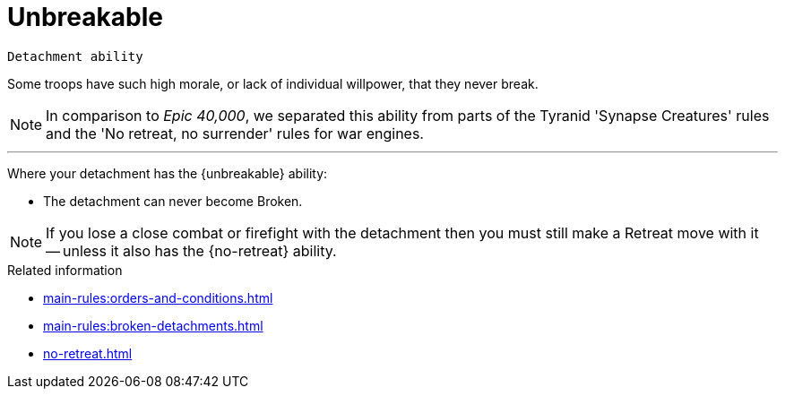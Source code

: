 = Unbreakable

`Detachment ability`

Some troops have such high morale, or lack of individual willpower, that they never break.

[NOTE.e40k]
====
In comparison to _Epic 40,000_, we separated this ability from parts of the Tyranid 'Synapse Creatures' rules and the 'No retreat, no surrender' rules for war engines.
====

---

Where your detachment has the {unbreakable} ability:

* The detachment can never become Broken.

NOTE: If you lose a close combat or firefight with the detachment then you must still make a Retreat move with it -- unless it also has the {no-retreat} ability.

.Related information
* xref:main-rules:orders-and-conditions.adoc[]
* xref:main-rules:broken-detachments.adoc[]
* xref:no-retreat.adoc[]